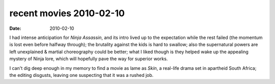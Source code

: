 recent movies 2010-02-10
========================

:date: 2010-02-10



I had intense anticipation for *Ninja Assassin*, and its intro lived up
to the expectation while the rest failed (the momentum is lost even
before halfway through); the brutality against the kids is hard to
swallow; also the supernatural powers are left unexplained & martial
choreography could be better; what I liked though is they helped wake up
the appealing mystery of Ninja lore, which will hopefully pave the way
for superior works.

I can't dig deep enough in my memory to find a movie as lame as *Skin*,
a real-life drama set in apartheid South Africa; the editing disgusts,
leaving one suspecting that it was a rushed job.
